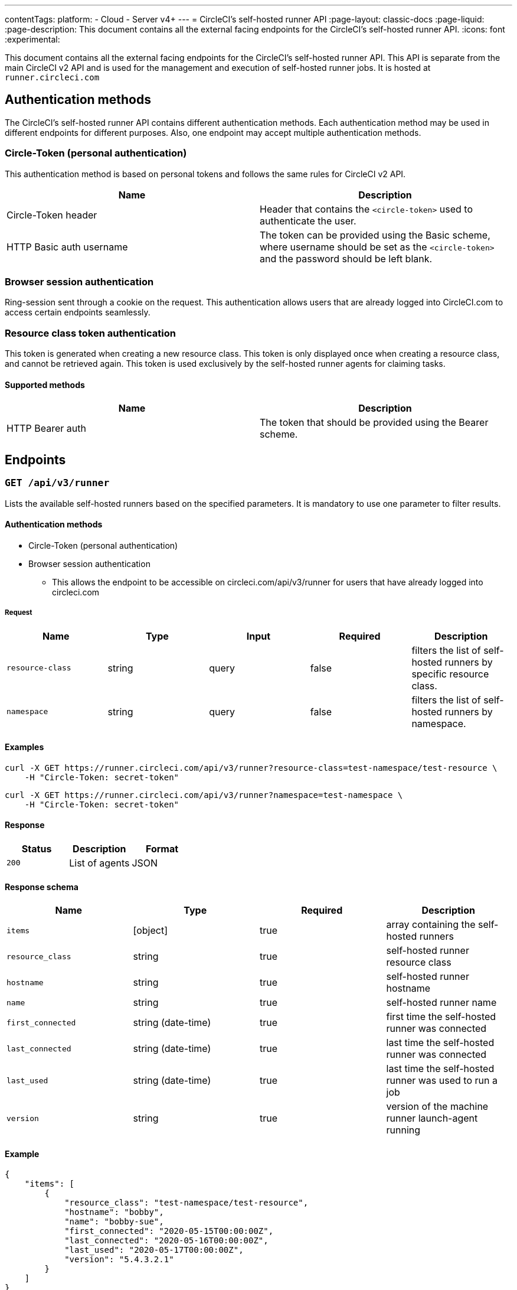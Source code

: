 ---
contentTags:
  platform:
  - Cloud
  - Server v4+
---
= CircleCI's self-hosted runner API
:page-layout: classic-docs
:page-liquid:
:page-description: This document contains all the external facing endpoints for the CircleCI's self-hosted runner API.
:icons: font
:experimental:

This document contains all the external facing endpoints for the CircleCI's self-hosted runner API. This API is separate from the main CircleCI v2 API and is used for the management and execution of self-hosted runner jobs. It is hosted at `runner.circleci.com`

[#authentication-methods]
== Authentication methods

The CircleCI's self-hosted runner API contains different authentication methods. Each authentication method may be used in different endpoints for different purposes. Also, one endpoint may accept multiple authentication methods.

[#circle-token-personal-authentication]
=== Circle-Token (personal authentication)

This authentication method is based on personal tokens and follows the same rules for CircleCI v2 API.

[.table.table-striped]
[cols=2*, options="header", stripes=even]
|===
| Name
| Description

| Circle-Token header
| Header that contains the `<circle-token>` used to authenticate the user.

| HTTP Basic auth username
| The token can be provided using the Basic scheme, where username should be set as the `<circle-token>` and the password should be left blank.
|===

[#browser-session-authentication]
=== Browser session authentication

Ring-session sent through a cookie on the request. This authentication allows users that are already logged into CircleCI.com to access certain endpoints seamlessly.

[#resource-class-authentication-token]
=== Resource class token authentication

This token is generated when creating a new resource class. This token is only displayed once when creating a resource class, and cannot be retrieved again. This token is used exclusively by the self-hosted runner agents for claiming tasks.

[#supported-methods]
==== Supported methods

[.table.table-striped]
[cols=2*, options="header", stripes=even]
|===
| Name
| Description

| HTTP Bearer auth
| The token that should be provided using the Bearer scheme.
|===

[#endpoints]
== Endpoints

[#get-api-v3-runner]
=== `GET /api/v3/runner`

Lists the available self-hosted runners based on the specified parameters. It is mandatory to use one parameter to filter results.

[#get-api-v3-runner-authentication-methods]
==== Authentication methods

* Circle-Token (personal authentication)
* Browser session authentication
** This allows the endpoint to be accessible on circleci.com/api/v3/runner for users that have already logged into circleci.com

[#get-api-v3-runner-request]
===== Request

[.table.table-striped]
[cols=5*, options="header", stripes=even]
|===
| Name
| Type
| Input
| Required
| Description

| `resource-class`
| string
| query
| false
| filters the list of self-hosted runners by specific resource class.

| `namespace`
| string
| query
| false
| filters the list of self-hosted runners by namespace.
|===

[#get-api-v3-runner-examples]
==== Examples

```shell
curl -X GET https://runner.circleci.com/api/v3/runner?resource-class=test-namespace/test-resource \
    -H "Circle-Token: secret-token"
```

```shell
curl -X GET https://runner.circleci.com/api/v3/runner?namespace=test-namespace \
    -H "Circle-Token: secret-token"
```

[#get-api-v3-runner-response]
==== Response

[.table.table-striped]
[cols=3*, options="header", stripes=even]
|===
| Status
| Description
| Format

|`200`
|List of agents
|JSON
|===

[#get-api-v3-runner-response-schema]
==== Response schema

[.table.table-striped]
[cols=4*, options="header", stripes=even]
|===
| Name
| Type
| Required
| Description

|`items`
|[object]
|true
|array containing the self-hosted runners

|`resource_class`
|string
|true
|self-hosted runner resource class

|`hostname`
|string
|true
|self-hosted runner hostname

|`name`
|string
|true
|self-hosted runner name

|`first_connected`
|string (date-time)
|true
|first time the self-hosted runner was connected

|`last_connected`
|string (date-time)
|true
|last time the self-hosted runner was connected

|`last_used`
|string (date-time)
|true
|last time the self-hosted runner was used to run a job

|`version`
|string
|true
|version of the machine runner launch-agent running
|===

[#get-api-v3-runner-example]
==== Example

```json
{
    "items": [
        {
            "resource_class": "test-namespace/test-resource",
            "hostname": "bobby",
            "name": "bobby-sue",
            "first_connected": "2020-05-15T00:00:00Z",
            "last_connected": "2020-05-16T00:00:00Z",
            "last_used": "2020-05-17T00:00:00Z",
            "version": "5.4.3.2.1"
        }
    ]
}
```

---

[#get-api-v3-tasks]
=== `GET /api/v3/runner/tasks`

Get the number of unclaimed tasks for a given resource class.

[#get-api-v3-tasks-authentication-methods]
==== Authentication methods

* Circle-Token (personal authentication)
* Browser session authentication
** This allows the endpoint to be accessible on circleci.com/api/v3/runner for users that have already logged into circleci.com

[#get-api-v3-tasks-request]
==== Request

[.table.table-striped]
[cols=5*, options="header", stripes=even]
|===
| Name
| Type
| Input
| Required
| Description

| `resource-class`
| string
| query
| true
| filters tasks by specific resource class.
|===

[#get-api-v3-tasks-examples]
==== Examples

```shell
curl -X GET https://runner.circleci.com/api/v3/runner/tasks?resource-class=test-namespace/test-resource \
    -H "Circle-Token: secret-token"
```

[#get-api-v3-tasks-response]
==== Response

[.table.table-striped]
[cols=3*, options="header", stripes=even]
|===
| Status
| Description
| Format

|`200`
|Number of unclaimed tasks
|JSON
|===

[#get-api-v3-tasks-response-schema]
==== Response schema

[.table.table-striped]
[cols=4*, options="header", stripes=even]
|===
| Name
| Type
| Required
| Description

|`unclaimed_task_count`
|int
|true
|number of unclaimed tasks
|===

[#get-api-v3-tasks-example]
==== Example

```json
{
    "unclaimed_task_count": 42
}
```

---

[#get-api-v3-tasks-running]
=== `GET /api/v3/runner/tasks/running`

Get the number of running tasks for a given resource class.

[#get-api-v3-tasks-running-authentication-methods]
==== Authentication methods

* Circle-Token (personal authentication)
* Browser Session Authentication
** This allows the endpoint to be accessible on circleci.com/api/v3/runner for users that have already logged into circleci.com.

[#get-api-v3-tasks-running-request]
==== Request

[.table.table-striped]
[cols=5*, options="header", stripes=even]
|===
| Name
| Type
| Input
| Required
| Description

| `resource-class`
| string
| query
| true
| filters tasks by specific resource class.
|===

[#get-api-v3-tasks-running-examples]
==== Examples

```shell
curl -X GET https://runner.circleci.com/api/v3/runner/tasks/running?resource-class=test-namespace/test-resource \
    -H "Circle-Token: secret-token"
```

[#get-api-v3-tasks-running-response]
==== Response

[.table.table-striped]
[cols=3*, options="header", stripes=even]
|===
| Status
| Description
| Format

|`200`
|Number of running tasks
|JSON
|===

[#get-api-v3-tasks-running-response-schema]
==== Response schema

[.table.table-striped]
[cols=4*, options="header", stripes=even]
|===
| Name
| Type
| Required
| Description

|`running_runner_tasks`
|int
|true
|number of running tasks
|===

[#get-api-v3-tasks-running-example]
==== Example

```json
{
    "running_runner_tasks": 42
}
```

